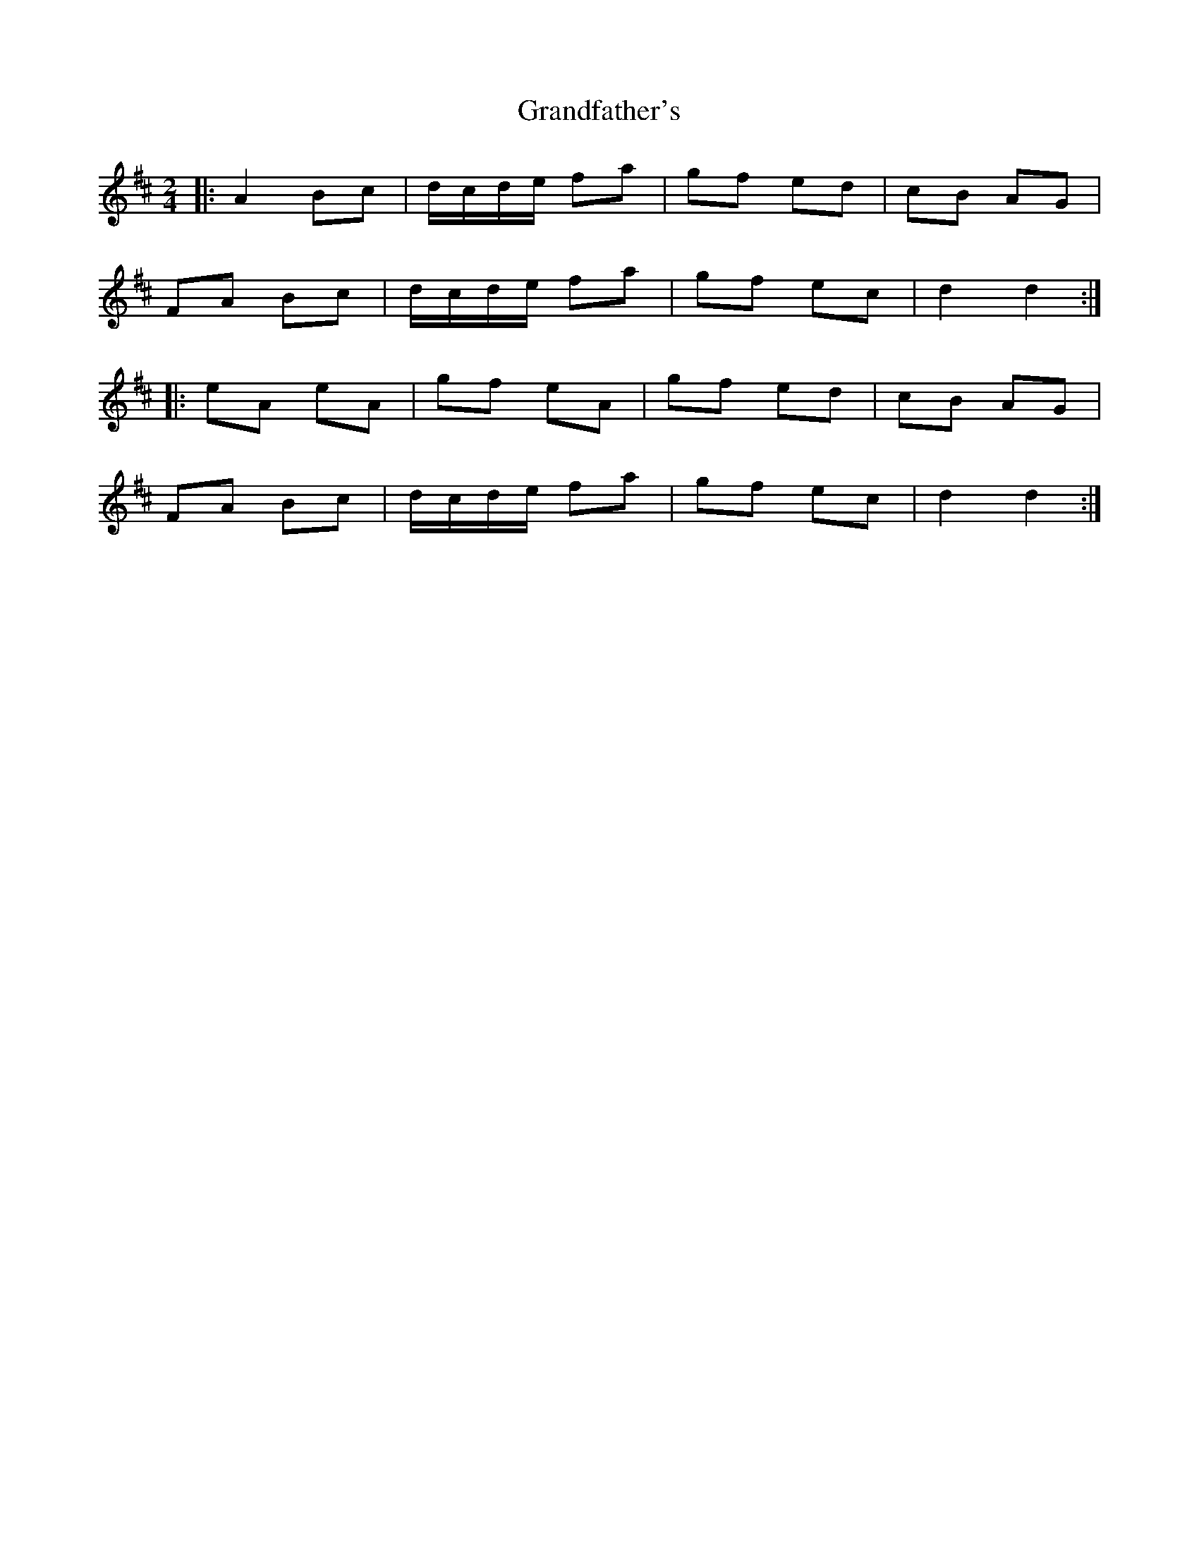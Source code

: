 X: 1
T: Grandfather's
Z: Mix O'Lydian
S: https://thesession.org/tunes/11919#setting11919
R: polka
M: 2/4
L: 1/8
K: Dmaj
|:A2 Bc|d/c/d/e/ fa|gf ed|cB AG|
FA Bc|d/c/d/e/ fa|gf ec|d2 d2:|
|:eA eA|gf eA|gf ed|cB AG|
FA Bc|d/c/d/e/ fa|gf ec|d2 d2:|
